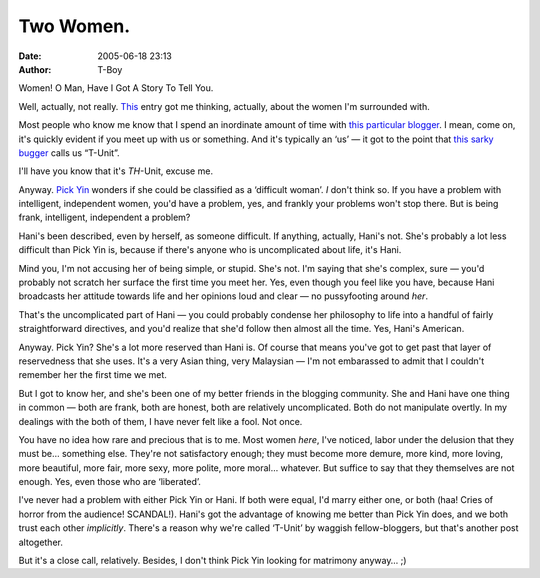 Two Women.
##########
:date: 2005-06-18 23:13
:author: T-Boy

Women! O Man, Have I Got A Story To Tell You.

.. raw:: html

   </p>

Well, actually, not really. `This`_ entry got me thinking, actually,
about the women I'm surrounded with.

.. raw:: html

   </p>

Most people who know me know that I spend an inordinate amount of time
with `this particular blogger`_. I mean, come on, it's quickly evident
if you meet up with us or something. And it's typically an ‘us’ — it got
to the point that `this sarky bugger`_ calls us “T-Unit”.

.. raw:: html

   </p>

I'll have you know that it's *TH*-Unit, excuse me.

.. raw:: html

   </p>

Anyway. `Pick Yin`_ wonders if she could be classified as a ‘difficult
woman’. *I* don't think so. If you have a problem with intelligent,
independent women, you'd have a problem, yes, and frankly your problems
won't stop there. But is being frank, intelligent, independent a
problem?

.. raw:: html

   </p>

Hani's been described, even by herself, as someone difficult. If
anything, actually, Hani's not. She's probably a lot less difficult than
Pick Yin is, because if there's anyone who is uncomplicated about life,
it's Hani.

.. raw:: html

   </p>

Mind you, I'm not accusing her of being simple, or stupid. She's not.
I'm saying that she's complex, sure — you'd probably not scratch her
surface the first time you meet her. Yes, even though you feel like you
have, because Hani broadcasts her attitude towards life and her opinions
loud and clear — no pussyfooting around *her*.

That's the uncomplicated part of Hani — you could probably condense her
philosophy to life into a handful of fairly straightforward directives,
and you'd realize that she'd follow then almost all the time. Yes,
Hani's American.

.. raw:: html

   </p>

Anyway. Pick Yin? She's a lot more reserved than Hani is. Of course that
means you've got to get past that layer of reservedness that she uses.
It's a very Asian thing, very Malaysian — I'm not embarassed to admit
that I couldn't remember her the first time we met.

.. raw:: html

   </p>

But I got to know her, and she's been one of my better friends in the
blogging community. She and Hani have one thing in common — both are
frank, both are honest, both are relatively uncomplicated. Both do not
manipulate overtly. In my dealings with the both of them, I have never
felt like a fool. Not once.

.. raw:: html

   </p>

You have no idea how rare and precious that is to me. Most women *here*,
I've noticed, labor under the delusion that they must be… something
else. They're not satisfactory enough; they must become more demure,
more kind, more loving, more beautiful, more fair, more sexy, more
polite, more moral… whatever. But suffice to say that they themselves
are not enough. Yes, even those who are ‘liberated’.

.. raw:: html

   </p>

I've never had a problem with either Pick Yin or Hani. If both were
equal, I'd marry either one, or both (haa! Cries of horror from the
audience! SCANDAL!). Hani's got the advantage of knowing me better than
Pick Yin does, and we both trust each other *implicitly*. There's a
reason why we're called ‘T-Unit’ by waggish fellow-bloggers, but that's
another post altogether.

.. raw:: html

   </p>

But it's a close call, relatively. Besides, I don't think Pick Yin
looking for matrimony anyway… ;)

.. raw:: html

   </p>

.. _This: http://pickyin.blogspot.com/2005/06/py-helluo-librorum.html
.. _this particular blogger: http://hanishoney.bebudak.net/
.. _this sarky bugger: http://insaneox.org
.. _Pick Yin: http://pickyin.blogspot.com/
